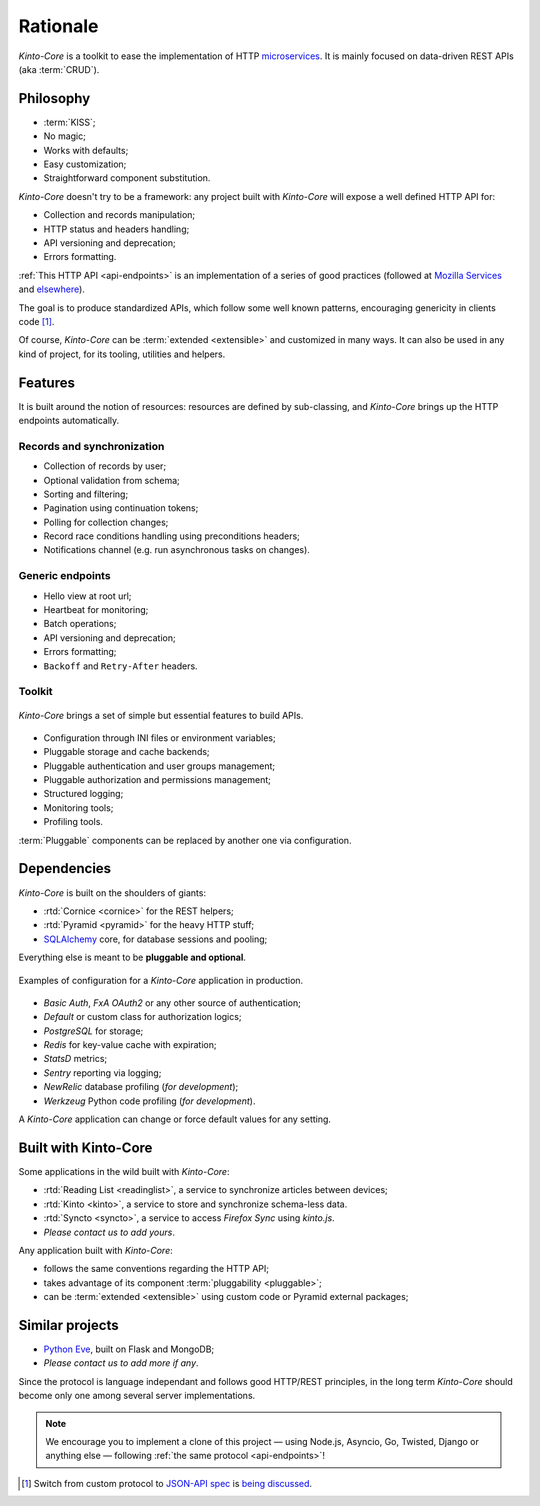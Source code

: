 Rationale
#########

*Kinto-Core* is a toolkit to ease the implementation of HTTP `microservices`_.
It is mainly focused on data-driven REST APIs (aka :term:`CRUD`).

.. _microservices: http://en.wikipedia.org/wiki/Microservices


Philosophy
==========

* :term:`KISS`;
* No magic;
* Works with defaults;
* Easy customization;
* Straightforward component substitution.

*Kinto-Core* doesn't try to be a framework: any project built with *Kinto-Core* will
expose a well defined HTTP API for:

* Collection and records manipulation;
* HTTP status and headers handling;
* API versioning and deprecation;
* Errors formatting.

:ref:`This HTTP API <api-endpoints>` is an implementation of a series of good
practices (followed at `Mozilla Services`_ and `elsewhere`_).

.. _Mozilla Services: https://wiki.mozilla.org/CloudServices
.. _elsewhere: http://www.vinaysahni.com/best-practices-for-a-pragmatic-restful-api

The goal is to produce standardized APIs, which follow some
well known patterns, encouraging genericity in clients code [#]_.

Of course, *Kinto-Core* can be :term:`extended <extensible>` and customized in
many ways. It can also be used in any kind of project, for its tooling, utilities
and helpers.


Features
========

It is built around the notion of resources: resources are defined by sub-classing,
and *Kinto-Core* brings up the HTTP endpoints automatically.

Records and synchronization
---------------------------

* Collection of records by user;
* Optional validation from schema;
* Sorting and filtering;
* Pagination using continuation tokens;
* Polling for collection changes;
* Record race conditions handling using preconditions headers;
* Notifications channel (e.g. run asynchronous tasks on changes).


Generic endpoints
-----------------

* Hello view at root url;
* Heartbeat for monitoring;
* Batch operations;
* API versioning and deprecation;
* Errors formatting;
* ``Backoff`` and ``Retry-After`` headers.

Toolkit
-------

.. figure:: images/cliquet-base.png
    :align: center

    *Kinto-Core* brings a set of simple but essential features to build APIs.

* Configuration through INI files or environment variables;
* Pluggable storage and cache backends;
* Pluggable authentication and user groups management;
* Pluggable authorization and permissions management;
* Structured logging;
* Monitoring tools;
* Profiling tools.

:term:`Pluggable` components can be replaced by another one via configuration.


Dependencies
============

*Kinto-Core* is built on the shoulders of giants:

* :rtd:`Cornice <cornice>` for the REST helpers;
* :rtd:`Pyramid <pyramid>` for the heavy HTTP stuff;
* `SQLAlchemy <http://docs.sqlalchemy.org>`_ core, for database sessions and
  pooling;

Everything else is meant to be **pluggable and optional**.

.. figure:: images/cliquet-mozilla.png
    :align: center

    Examples of configuration for a *Kinto-Core* application in production.

* *Basic Auth*, *FxA OAuth2* or any other source of authentication;
* *Default* or custom class for authorization logics;
* *PostgreSQL* for storage;
* *Redis* for key-value cache with expiration;
* *StatsD* metrics;
* *Sentry* reporting via logging;
* *NewRelic* database profiling (*for development*);
* *Werkzeug* Python code profiling (*for development*).

A *Kinto-Core* application can change or force default values for any setting.


Built with Kinto-Core
=====================

Some applications in the wild built with *Kinto-Core*:

* :rtd:`Reading List <readinglist>`, a service to synchronize articles between
  devices;
* :rtd:`Kinto <kinto>`, a service to store and synchronize schema-less data.
* :rtd:`Syncto <syncto>`, a service to access *Firefox Sync* using *kinto.js*.
* *Please contact us to add yours*.

Any application built with *Kinto-Core*:

* follows the same conventions regarding the HTTP API;
* takes advantage of its component :term:`pluggability <pluggable>`;
* can be :term:`extended <extensible>` using custom code or Pyramid external
  packages;


Similar projects
================

* `Python Eve <http://python-eve.org/>`_, built on Flask and MongoDB;
* *Please contact us to add more if any*.

Since the protocol is language independant and follows good HTTP/REST principles,
in the long term *Kinto-Core* should become only one among several server implementations.

.. note::

    We encourage you to implement a clone of this project — using Node.js, Asyncio,
    Go, Twisted, Django or anything else — following :ref:`the same protocol <api-endpoints>`!


.. [#] Switch from custom protocol to `JSON-API spec`_ is `being discussed`_.

.. _JSON-API spec: http://jsonapi.org/
.. _being discussed: https://github.com/mozilla-services/cliquet/issues/254

